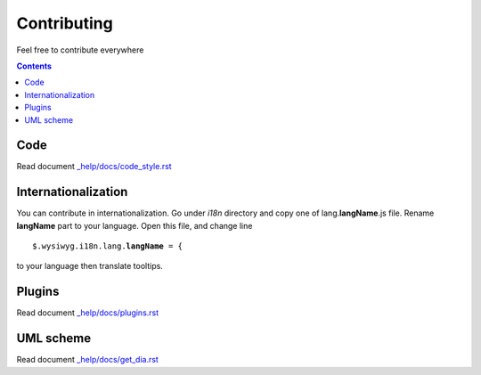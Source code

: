 ============
Contributing
============

Feel free to contribute everywhere

.. contents::

Code
----

Read document `_help/docs/code_style.rst <code_style.rst>`_

Internationalization
--------------------

You can contribute in internationalization. Go under *i18n* directory and copy
one of lang.\ **langName**\ .js file. Rename **langName** part to your language.
Open this file, and change line

.. parsed-literal::

    $.wysiwyg.i18n.lang.\ **langName**\  = {

to your language then translate tooltips.

Plugins
-------

Read document `_help/docs/plugins.rst <plugins.rst>`_

UML scheme
----------

Read document `_help/docs/get_dia.rst <get_dia.rst>`_